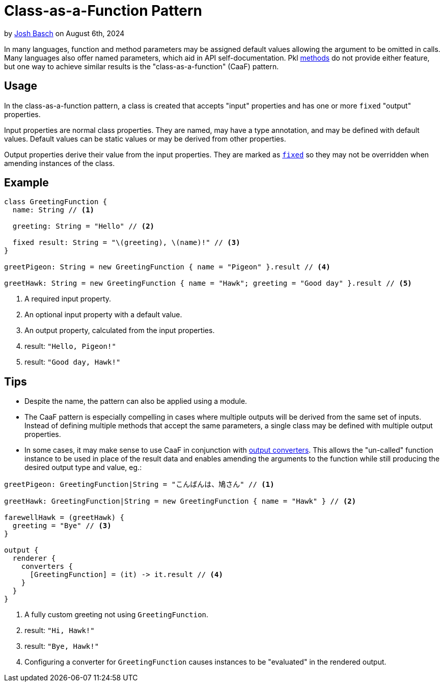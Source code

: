 = Class-as-a-Function Pattern

:use-link-attrs:

// tag::byline[]
++++
<div class="blog-byline">
++++
by link:https://github.com/HT154[Josh Basch] on August 6th, 2024
++++
</div>
++++
// end::byline[]

// tag::excerpt[]
In many languages, function and method parameters may be assigned default values allowing the argument to be omitted in calls.
Many languages also offer named parameters, which aid in API self-documentation.
Pkl xref:main:language-reference:index.adoc#methods[methods] do not provide either feature, but one way to achieve similar results is the "class-as-a-function" (CaaF) pattern.
// end::excerpt[]

== Usage

In the class-as-a-function pattern, a class is created that accepts "input" properties and has one or more `fixed` "output" properties.

Input properties are normal class properties. They are named, may have a type annotation, and may be defined with default values. Default values can be static values or may be derived from other properties.

Output properties derive their value from the input properties. They are marked as xref:main:language-reference:index.adoc#fixed-properties[`fixed`] so they may not be overridden when amending instances of the class.

== Example

[source,pkl]
----
class GreetingFunction {
  name: String // <1>

  greeting: String = "Hello" // <2>

  fixed result: String = "\(greeting), \(name)!" // <3>
}

greetPigeon: String = new GreetingFunction { name = "Pigeon" }.result // <4>

greetHawk: String = new GreetingFunction { name = "Hawk"; greeting = "Good day" }.result // <5>
----
<1> A required input property.
<2> An optional input property with a default value.
<3> An output property, calculated from the input properties.
<4> result: `"Hello, Pigeon!"`
<5> result: `"Good day, Hawk!"`

== Tips

* Despite the name, the pattern can also be applied using a module.
* The CaaF pattern is especially compelling in cases where multiple outputs will be derived from the same set of inputs.
Instead of defining multiple methods that accept the same parameters, a single class may be defined with multiple output properties.
* In some cases, it may make sense to use CaaF in conjunction with link:https://pkl-lang.org/package-docs/pkl/current/base/PcfRenderer#converters[output converters]. This allows the "un-called" function instance to be used in place of the result data and enables amending the arguments to the function while still producing the desired output type and value, eg.:
[source,pkl]
----
greetPigeon: GreetingFunction|String = "こんばんは、鳩さん" // <1>

greetHawk: GreetingFunction|String = new GreetingFunction { name = "Hawk" } // <2>

farewellHawk = (greetHawk) {
  greeting = "Bye" // <3>
}

output {
  renderer {
    converters {
      [GreetingFunction] = (it) -> it.result // <4>
    }
  }
}
----
<1> A fully custom greeting not using `GreetingFunction`.
<2> result: `"Hi, Hawk!"`
<3> result: `"Bye, Hawk!"`
<4> Configuring a converter for `GreetingFunction` causes instances to be "evaluated" in the rendered output.
